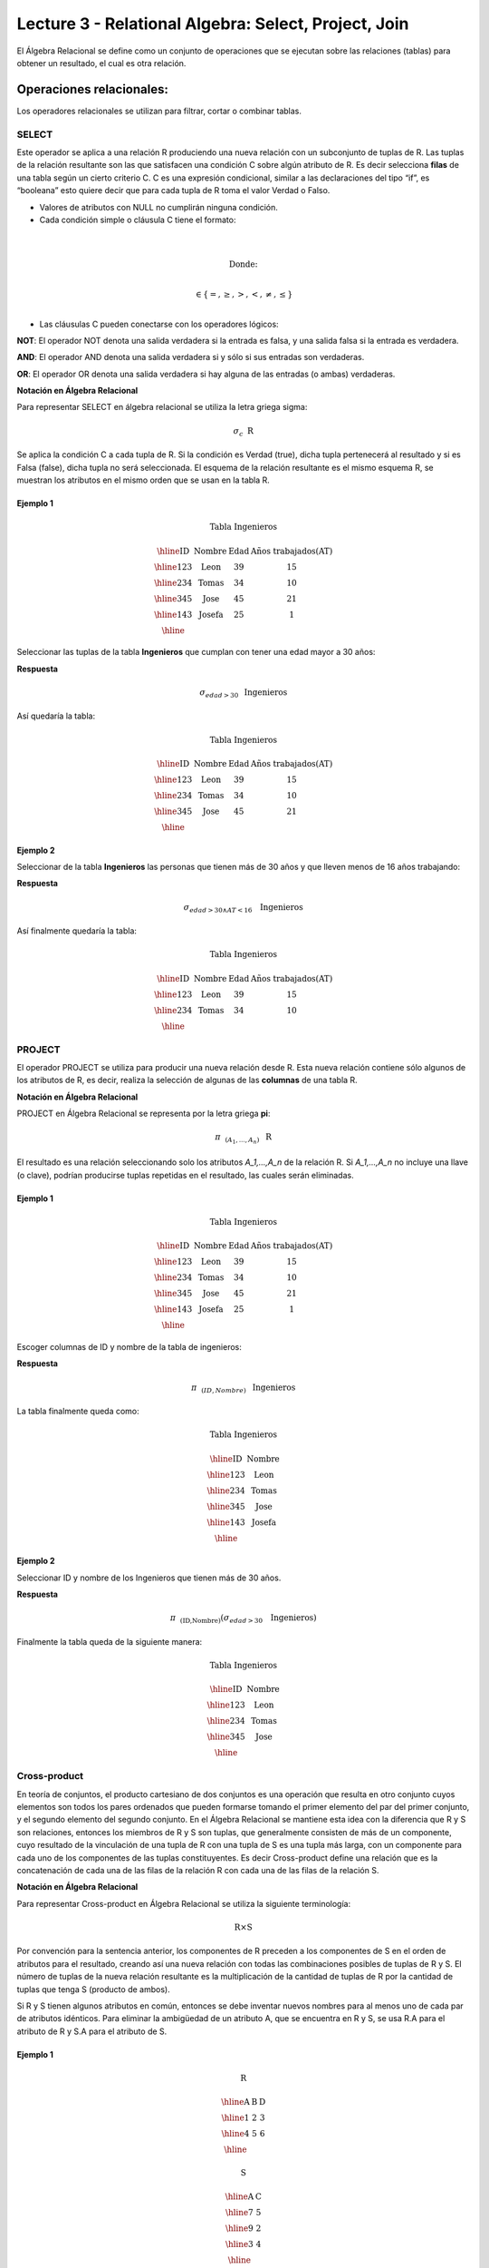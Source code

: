 Lecture 3 - Relational Algebra: Select, Project, Join
---------------------------------------------------

El Álgebra Relacional se define como un conjunto de operaciones que se ejecutan sobre las
relaciones (tablas) para obtener un resultado, el cual es otra relación. 


Operaciones relacionales:
~~~~~~~~~~~~~~~~~~~~~~~~~~

.. index:: relational operators

Los operadores relacionales se utilizan para filtrar, cortar o combinar tablas.

======
SELECT
======

Este operador se aplica a una relación R produciendo una nueva relación con un subconjunto de tuplas de R. Las tuplas de 
la relación resultante son las que satisfacen una condición C sobre algún atributo de R. Es decir selecciona **filas** de 
una tabla según un cierto criterio C. C es una expresión condicional, similar a las declaraciones del tipo “if”, es 
“booleana” esto quiere decir que para cada tupla de R toma el valor Verdad o Falso.

• Valores de atributos con NULL no cumplirán ninguna condición.

• Cada condición simple o cláusula C tiene el formato:

.. math::
	\mbox{<Atributo> <Comparador> <Atributo|Cte.del Dominio>} \\
	
        \mbox{Donde:} \\

	\mbox{<Comparador>}  \in {\{=,\geq,>,<, \neq,\leq \}}\\

• Las cláusulas C pueden conectarse con los operadores lógicos: 

**NOT**: El operador NOT denota una salida verdadera si la entrada es falsa, y una salida falsa si la entrada es verdadera. 

**AND**: El operador AND denota una salida verdadera si y sólo si sus entradas son verdaderas. 

**OR**: El operador OR denota una salida verdadera si hay alguna de las entradas (o ambas) verdaderas.

**Notación en Álgebra Relacional**

Para representar SELECT en álgebra relacional se utiliza la letra griega sigma:

.. CMA: Que significa esta relación matemática?

.. math::

    \sigma_{c} \hspace{0.2cm} \mbox{R}

Se aplica la condición C a cada tupla de R. Si la condición es Verdad (true), dicha tupla pertenecerá al resultado 
y si es Falsa (false), dicha tupla no será seleccionada. El esquema de la relación resultante es el mismo esquema 
R, se muestran los atributos en el mismo orden que se usan en la tabla R.

^^^^^^^^^
Ejemplo 1
^^^^^^^^^

.. math::

 \textbf{Tabla Ingenieros}

   \begin{array}{|c|c|c|c|}
    \hline
    \textbf{ID} & \textbf{Nombre} & \textbf{Edad} & \textbf{Años trabajados(AT)}\\
    \hline
    123 & \mbox{Leon} & 39 & 15 \\
    \hline
    234 & \mbox{Tomas} & 34 & 10 \\
    \hline
    345 & \mbox{Jose} & 45 & 21 \\
    \hline
    143 & \mbox{Josefa} & 25 &  1 \\
    \hline
  \end{array}

Seleccionar las tuplas de la tabla **Ingenieros** que cumplan con tener una edad mayor a 30 años:

**Respuesta**

.. math::
 	\sigma_{edad>30} \hspace{0.2cm} \mbox{Ingenieros}


Así quedaría la tabla:

.. math::

 \textbf{Tabla Ingenieros}

   \begin{array}{|c|c|c|c|}
    \hline
    \textbf{ID} & \textbf{Nombre} & \textbf{Edad} & \textbf{Años trabajados(AT)}\\
    \hline
    123 & \mbox{Leon} & 39 & 15 \\
    \hline
    234 & \mbox{Tomas} & 34 & 10 \\
    \hline
    345 & \mbox{Jose} & 45 & 21 \\
    \hline
  \end{array}

^^^^^^^^^
Ejemplo 2
^^^^^^^^^

Seleccionar de la tabla **Ingenieros** las personas que tienen más de 30 años y que lleven menos de 16 años trabajando:

**Respuesta**

.. math::
	\sigma_{edad >30 \wedge AT <16}  \hspace{0.3cm}  \mbox{Ingenieros}

Así finalmente quedaría la tabla:

.. math::

 \textbf{Tabla Ingenieros}

 \begin{array}{|c|c|c|c|}
  \hline
  \textbf{ID} & \textbf{Nombre} & \textbf{Edad} & \textbf{Años trabajados(AT)} \\
  \hline
  123 & \mbox{Leon} & 39 & 15 \\
  \hline
  234 & \mbox{Tomas} & 34 & 10 \\
  \hline
 \end{array}

=======
PROJECT
=======

El operador PROJECT se utiliza para producir una nueva relación desde R. Esta nueva relación contiene sólo algunos de los atributos de R, 
es decir, realiza la selección de algunas de las **columnas** de una tabla R.

**Notación en Álgebra Relacional**

PROJECT en Álgebra Relacional se representa por la letra griega **pi**:

.. math::
       \pi \hspace{0.2cm} _{(A_1,...,A_n)} \hspace{0.3cm} \mbox{R}

El resultado es una relación seleccionando solo los atributos `A_1,...,A_n` de la relación R. 
Si `A_1,...,A_n` no incluye una llave (o clave), podrían producirse tuplas repetidas en el resultado, las cuales serán eliminadas.

^^^^^^^^^
Ejemplo 1
^^^^^^^^^
.. math::

 \textbf{Tabla Ingenieros}

 \begin{array}{|c|c|c|c|}
  \hline
  \textbf{ID} & \textbf{Nombre} & \textbf{Edad} & \textbf{Años trabajados(AT)} \\
  \hline
  123 & \mbox{Leon} & 39 & 15 \\
  \hline
  234 & \mbox{Tomas} & 34 & 10 \\
  \hline
  345 & \mbox{Jose} & 45 & 21 \\
  \hline
  143 & \mbox{Josefa} & 25 & 1 \\
  \hline
 \end{array}

Escoger columnas de ID y nombre de la tabla de ingenieros:

**Respuesta**

.. math::
           \pi \hspace{0.2cm}_{(ID,Nombre)} \hspace{0.3cm} \mbox{Ingenieros}

La tabla finalmente queda como:

.. math::

 \textbf{Tabla Ingenieros}

 \begin{array}{|c|c|}
  \hline
  \textbf{ID} & \textbf{Nombre} \\
  \hline
  123 & \mbox{Leon} \\
  \hline
  234 & \mbox{Tomas} \\
  \hline
  345 & \mbox{Jose} \\
  \hline
  143 & \mbox{Josefa} \\
  \hline
 \end{array}

^^^^^^^^^
Ejemplo 2
^^^^^^^^^

Seleccionar ID y nombre de los Ingenieros que tienen más de 30 años.

**Respuesta**

.. math::
	   \pi \hspace{0.2cm} _{(\mbox{ID,Nombre})} (\sigma_{edad>30} \hspace{0.3cm} \mbox{Ingenieros})

Finalmente la tabla queda de la siguiente manera:

.. math::

 \textbf{Tabla Ingenieros}

 \begin{array}{|c|c|}
  \hline
  \textbf{ID} & \textbf{Nombre} \\
  \hline
  123 & \mbox{Leon} \\
  \hline
  234 & \mbox{Tomas} \\
  \hline
  345 & \mbox{Jose} \\
  \hline
 \end{array}

=============
Cross-product
=============

En teoría de conjuntos, el producto cartesiano de dos conjuntos es una operación que resulta en otro conjunto cuyos 
elementos son todos los pares ordenados que pueden formarse tomando el primer elemento del par del primer conjunto, 
y el segundo elemento del segundo conjunto. En el Álgebra Relacional se mantiene esta idea con la diferencia que R y 
S son relaciones, entonces los miembros de R y S son tuplas, que generalmente consisten de más de un componente, 
cuyo resultado de la vinculación de una tupla de R con una tupla de S es una tupla más larga, con un componente para 
cada uno de los componentes de las tuplas constituyentes. Es decir Cross-product define una relación que es la concatenación 
de cada una de las filas de la relación R con cada una de las filas de la relación S.


**Notación en Álgebra Relacional**

Para representar Cross-product en Álgebra Relacional se utiliza la siguiente terminología:

.. math::
	\mbox{R} \times \mbox{S}

Por convención para la sentencia anterior, los componentes de R preceden a los componentes de S en el orden de atributos 
para el resultado, creando así una nueva relación con todas las combinaciones posibles de tuplas de R y S. El número de tuplas 
de la nueva relación resultante es la multiplicación de la cantidad de tuplas de R por la cantidad de tuplas que tenga S (producto de ambos).

Si R y S tienen algunos atributos en común, entonces se debe inventar nuevos nombres para al menos uno de cada par de atributos 
idénticos. Para eliminar la ambigüedad de un atributo A, que se encuentra en R y S, se usa R.A para el atributo de R y S.A para el atributo de S.


^^^^^^^^^
Ejemplo 1
^^^^^^^^^

.. math::

 \textbf{R}

 \begin{array}{|c|c|c|}
  \hline
  \textbf{A} & \textbf{B} & \textbf{D} \\
  \hline
  1 & 2 & 3 \\
  \hline
  4 & 5 & 6 \\
  \hline
 \end{array}

 \textbf{S}

 \begin{array}{|c|c|}
  \hline
  \textbf{A} & \textbf{C} \\  
  \hline 
  7 & 5 \\
  \hline
  9 & 2 \\
  \hline
  3 & 4 \\
  \hline
 \end{array} 

 \textbf{R} \times \textbf{S}

   \begin{array}{|c|c|c|c|c|}
    \hline
    \textbf{R.A} & \textbf{B} & \textbf{D} & \textbf{S.A} & \textbf{C} \\
    \hline
     1 & 2 & 3 & 7 & 5 \\
    \hline
     1 & 2 & 3 & 9 & 2 \\
    \hline
     1 & 2 & 3 & 3 & 4 \\
    \hline
     4 & 5 & 6 & 7 & 5 \\
    \hline	
     4 & 5 & 6 & 3 & 4 \\
    \hline
     4 & 5 & 6 & 9 & 2 \\
    \hline
  \end{array}

 \textbf{S} \times \textbf{R}

 \begin{array}{|c|c|c|c|c|}
  \hline
  \textbf{S.A} & \textbf{C} & \textbf{R.A} & \textbf{B} & \textbf{D} \\
  \hline	  
  7 & 5 & 1 & 2 & 3 \\
  \hline
  7 & 5 & 4 & 5 & 6 \\
  \hline
  9 & 2 & 1 & 2 & 3 \\
  \hline
  9 & 2 & 4 & 5 & 6 \\
  \hline
  3 & 4 & 1 & 2 & 3 \\
  \hline
  3 & 4 & 4 & 5 & 6 \\
  \hline
 \end{array}

^^^^^^^^^
Ejemplo 2
^^^^^^^^^

Dada las siguientes tablas:

.. math::

 \textbf{Tabla Ingenieros}

 \begin{array}{|c|c|c|}
  \hline  
  \textbf{ID} & \textbf{Nombre} & \textbf{D#} \\
  \hline
  123 & \mbox{Leon} & 39 \\
  \hline
  234 & \mbox{Tomas} & 34 \\
  \hline
  143 & \mbox{Josefa} & 25 \\
  \hline
 \end{array}

 \textbf{Tabla Proyectos}

 \begin{array}{|c|c|}
  \hline
  \textbf{Proyecto} & \textbf{Duración} \\
  \hline
  \mbox{ACU0034} & 300 \\
  \hline
  \mbox{USM7345} & 60 \\
  \hline
 \end{array}

Escriba la tabla resultante al realizar la siguiente operación:
 
.. math::

	\textbf{Ingenieros} \times \textbf{Proyectos}

**Respuesta**

.. math::

 \textbf{Ingenieros x Proyectos}

 \begin{array}{|c|c|c|c|c|}
  \hline
  \textbf{ID} & \textbf{Nombre} & \textbf{D#} & \textbf{Proyecto} & \textbf{Duración} \\
  \hline
  123 & \mbox{Leon} & 39 & \mbox{ACU0034} & 300 \\
  \hline
  123 & \mbox{Leon} & 39 & \mbox{USM7345} & 60 \\
  \hline
  234 & \mbox{Tomas} & 34 & \mbox{ACU0034} & 300 \\
  \hline
  234 & \mbox{Tomas} & 34 & \mbox{USM7345} & 60 \\
  \hline
  143 & \mbox{Josefa} & 25 & \mbox{ACU0034} & 300 \\
  \hline
  143 & \mbox{Josefa} & 25 & \mbox{USM7345} & 60 \\
  \hline
 \end{array}

===========
NATURALJOIN
===========

Este operador se utiliza cuando se tiene la necesidad de unir relaciones vinculando sólo las tuplas que coinciden 
de alguna manera.  NATURALJOIN une sólo los pares de tuplas de R y S que sean comunes. Más precisamente una tupla 
r de R y una tupla s de S se emparejan correctamente si y sólo si r y s coinciden en cada uno de los valores de 
los atributos comunes, el resultado de la vinculación es una tupla, llamada “joined tuple”.  Entonces, al realizar  
NATURALJOIN se obtiene una relación con los atributos de ambas relaciones y se obtiene combinando las tuplas de ambas 
relaciones que tengan el mismo valor en los atributos comunes.

**Notación en Álgebra Relacional**

Para denotar NATURALJOIN se utiliza la siguiente simbología: 

.. CMA: Que es esto????? simbologia 
.. math::
   \mbox{R} \rhd \hspace{-0.1cm} \lhd \mbox{S}

**Equivalencia con operadores básicos**

NATURALJOIN puede ser escrito en términos de algunos operadores ya vistos, la equivalencia es la siguiente:

.. CMA: Que es esto????? operadores que fueron explicados anteriormente y son equivalentes 
.. math::
   R \rhd \hspace{-0.1cm} \lhd S=  \pi \hspace{0.2cm} _{R.A_1,...,R.A_n,  S.A_1,...,S.A_n} (\sigma_{R.A_1=S.A_1 \wedge ... \wedge R.A_n=S.A_n  }\hspace{0.3cm} (R \times S ))

**Método**

   1. Se realiza el producto cartesiano `R x S`
   2. Se seleccionan aquellas filas del producto cartesiano para las que los atributos comunes tengan el mismo valor
   3. Se elimina del resultado una ocurrencia (columna) de cada uno de los atributos comunes

^^^^^^^^^
Ejemplo 1
^^^^^^^^^

.. math::

 \textbf{R}

 \begin{array}{|c|c|c|}
  \hline
  \textbf{A} & \textbf{B} & \textbf{C} \\
  \hline
  1 & 2 & 3 \\
  \hline
  4 & 5 & 6 \\
  \hline
 \end{array}

 \textbf{S}

 \begin{array}{|c|c|}
  \hline
  \textbf{C} & \textbf{D} \\  
  \hline 
  7 & 5 \\
  \hline
  6 & 2 \\
  \hline
  3 & 4 \\
  \hline
 \end{array} 

 \textbf{R} \rhd \hspace{-0.1cm} \lhd \textbf{S}

 \begin{array}{|c|c|c|c|}
  \hline
  \textbf{A} & \textbf{B} & \textbf{C} & \textbf{D} \\
  \hline
  1 & 2 & 3 & 4 \\
  \hline
  4 & 5 & 6 & 2 \\
  \hline
 \end{array}

^^^^^^^^^
Ejemplo 2
^^^^^^^^^

Realizar NATURALJOIN a las siguientes tablas:

.. math::

 \textbf{Tabla Ingenieros}

 \begin{array}{|c|c|c|}
  \hline
  \textbf{ID} & \textbf{Nombre} & \textbf{D#} \\
  \hline
  123 & \mbox{Leon} & 39 \\
  \hline
  234 & \mbox{Tomas} & 34\\
  \hline
  143 & \mbox{Josefa} & 25 \\
  \hline
  090 & \mbox{Maria} & 34 \\
  \hline
 \end{array}

 \textbf{Tabla Proyectos}

 \begin{array}{|c|c|}
  \hline
  \textbf{D#} & \textbf{Proyecto}\\
  \hline
  39 & \mbox{ACU0034} \\
  \hline
  34 & \mbox{USM7345} \\
  \hline
 \end{array}

**Respuesta**

.. math::
	
 \textbf{Ingenieros} \rhd \hspace{-0.1cm} \lhd \textbf{Proyectos}

 \begin{array}{|c|c|c|c|}
  \hline
  \textbf{ID} & \textbf{Nombre} & \textbf{D#} & \textbf{Proyecto} \\
  \hline
  123 & \mbox{Leon} & 39 & \mbox{ACU0034} \\
  \hline
  234 & \mbox{Tomas} & 34 & \mbox{USM7345} \\
  \hline
  090 & \mbox{Maria} & 34 & \mbox{USM7345} \\
  \hline
 \end{array}



==========
THETAJOIN
==========

Define una relación que contiene las tuplas que satisfacen el predicado C en el producto cartesiano de `R x S`. 
Conecta relaciones cuando los valores de determinadas columnas tienen una interrelación específica. La condición 
C es de la forma `R.ai` <operador_de_comparación> `S.bi`, esta condición es del mismo tipo que se utiliza SELECT. 
El predicado no tiene por que definirse sobre atributos comunes. El término “join” suele referirse a THETAJOIN.

**Notación en Álgebra Relacional**

La notación de THETAJOIN es el mismo símbolo que se utiliza para NATURALJOIN, la diferencia radica en que THETAJOIN lleva el predicado C:
  
.. math::
	\mbox{R} \rhd \hspace{-0.1cm} \lhd_C \mbox{S} \\

	\mbox{C = <Atributo> <Comparador> <Atributo o Constante del Dominio>} \\

	\mbox{Donde:}\\

	\mbox{<Comparador>} \in {\{=,\geq,>,<, \neq,\leq \}}\\

**Equivalencia con operadores básicos**

Al igual NATURALJOIN, THETAJOIN puede ser escrito en función de los operadores vistos anteriormente:

.. math::
   R \rhd \hspace{-0.1cm} \lhd_C S= \sigma_{F} (R \times S)

**Método**

   1. Se forma el producto cartesiano `R` x `S`.
   2. Se selecciona, en el producto, solo la tupla que cumplan la condición `C`.

^^^^^^^^^
Ejemplo 1
^^^^^^^^^

.. math::

 \textbf{R}

 \begin{array}{|c|c|c|c|}
  \hline
  \textbf{A} & \textbf{B} & \textbf{C} & \textbf{D} \\
  \hline
  1 & 3 & 5 & 7 \\
  \hline
  3 & 2 & 9 & 1 \\
  \hline
  2 & 3 & 5 & 4 \\
  \hline
 \end{array}

 \textbf{S}

 \begin{array}{|c|c|c|}
  \hline
  \textbf{A} & \textbf{C} & \textbf{E} \\
  \hline
  1 & 5 & 2 \\
  \hline
  1 & 5 & 9 \\
  \hline
  3 & 9 & 2 \\
  \hline
  2 & 3 & 7 \\
  \hline
 \end{array}

.. math::
   R \rhd \hspace{-0.1cm} \lhd_(A >= E) S 

**Respuesta**

.. math::

 \textbf{S}

 \begin{array}{|c|c|c|c|c|c|c|}
  \hline
  \textbf{R.A} & \textbf{B} & \textbf{R.C} & \textbf{D} & \textbf{S.A} & \textbf{S.C} & \textbf{E} \\
  \hline
  3 & 2 & 9 & 1 & 1 & 5 & 2 \\
  \hline
  3 & 2 & 9 & 1 & 3 & 9 & 2 \\
  \hline
  2 & 3 & 5 & 4 & 1 & 5 & 2 \\
  \hline
  2 & 3 & 5 & 4 & 3 & 9 & 2 \\
  \hline
 \end{array}

^^^^^^^^^
Ejemplo 2
^^^^^^^^^
 Con el esquema conceptual siguiente, hallar los nombres de los directores de cada departamento:

Dpto (NumDpto, Nombre, NIFDirector, Fecha_inicio)

Empleado (NIF, Nombre, Direccion, Salario, Dpto, NIFSupervisor)

.. math::
	\pi_{(Dpto.Nombre,Empleado.Nombre)} (Dpto \rhd \hspace{-0.1cm} \lhd_{NIFDirector=NIF} \mbox{Empleado})

• Tuplas con Null en los “Atributos de la Reunión”, no se incluyen en el resultado.

=========
EXERCISES 
=========



Considere la siguiente base de datos:

   1. Person ( name, age, gender ) : name is a key
   2. Frequents ( name, pizzeria ) : (name, pizzeria) is a key
   3. Eats ( name, pizza ) : (name, pizza) is a key
   4. Serves ( pizzeria, pizza, price ): (pizzeria, pizza) is a key

Write relational algebra expressions for the following five queries.

  * Seleccionar a las personas que comen pizzas con extra queso.
  * Seleccionar a las personas que comen pizzas con extra queso y frecuentan la pizzería X


